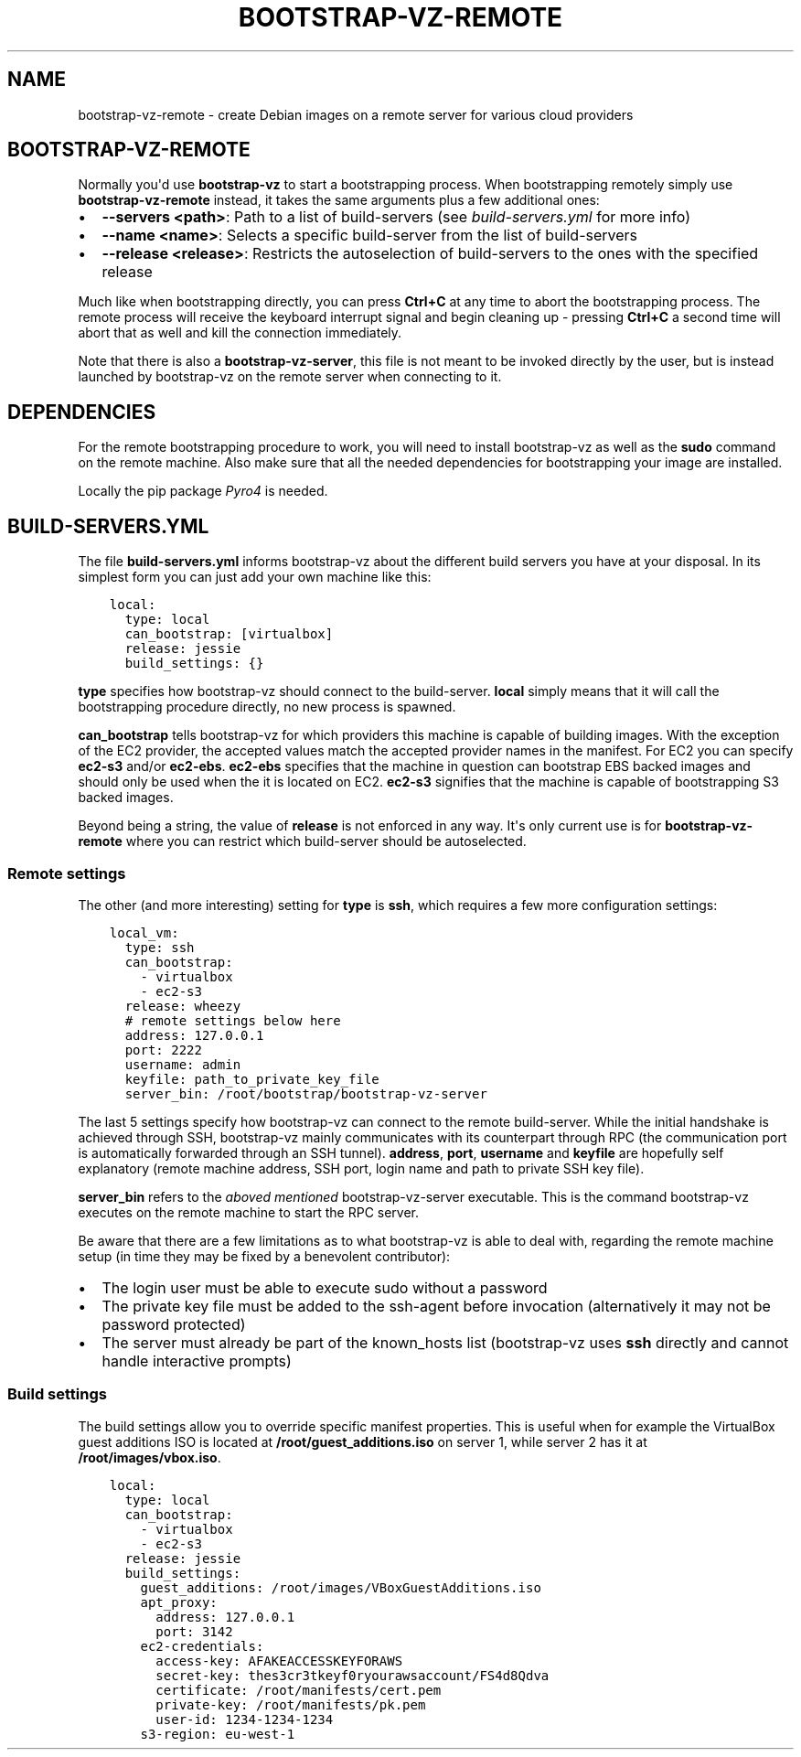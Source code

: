 .\" (C) Copyright 2014, Anders Ingemann
.\" (C) Copyright 2015 Marcin Kulisz (kuLa) <debian@kulisz.net>,
.
.nr rst2man-indent-level 0
.
.de1 rstReportMargin
\\$1 \\n[an-margin]
level \\n[rst2man-indent-level]
level margin: \\n[rst2man-indent\\n[rst2man-indent-level]]
-
\\n[rst2man-indent0]
\\n[rst2man-indent1]
\\n[rst2man-indent2]
..
.de1 INDENT
.\" .rstReportMargin pre:
. RS \\$1
. nr rst2man-indent\\n[rst2man-indent-level] \\n[an-margin]
. nr rst2man-indent-level +1
.\" .rstReportMargin post:
..
.de UNINDENT
. RE
.\" indent \\n[an-margin]
.\" old: \\n[rst2man-indent\\n[rst2man-indent-level]]
.nr rst2man-indent-level -1
.\" new: \\n[rst2man-indent\\n[rst2man-indent-level]]
.in \\n[rst2man-indent\\n[rst2man-indent-level]]u
..
.TH BOOTSTRAP-VZ-REMOTE 1 "August 19, 2015"
.SH NAME
bootstrap\-vz\-remote \- create Debian images on a remote server for various cloud providers

.SH BOOTSTRAP-VZ-REMOTE
.sp
Normally you\(aqd use \fBbootstrap\-vz\fP to start a bootstrapping process.
When bootstrapping remotely simply use \fBbootstrap\-vz\-remote\fP instead,
it takes the same arguments plus a few additional ones:
.INDENT 0.0
.IP \(bu 2
\fB\-\-servers <path>\fP: Path to a list of build\-servers
(see \fI\%build\-servers.yml\fP for more info)
.IP \(bu 2
\fB\-\-name <name>\fP: Selects a specific build\-server from the list
of build\-servers
.IP \(bu 2
\fB\-\-release <release>\fP: Restricts the autoselection of build\-servers
to the ones with the specified release
.UNINDENT
.sp
Much like when bootstrapping directly, you can press \fBCtrl+C\fP at any time
to abort the bootstrapping process.
The remote process will receive the keyboard interrupt signal
and begin cleaning up \- pressing \fBCtrl+C\fP a second time will abort that as
well and kill the connection immediately.
.sp
Note that there is also a \fBbootstrap\-vz\-server\fP, this file is not meant to be
invoked directly by the user, but is instead launched by bootstrap\-vz on the
remote server when connecting to it.
.SH DEPENDENCIES
.sp
For the remote bootstrapping procedure to work, you will need to install
bootstrap\-vz as well as the \fBsudo\fP command on the remote machine.
Also make sure that all the needed dependencies for bootstrapping your image
are installed.
.sp
Locally the pip package \fI\%Pyro4\fP is needed.
.SH BUILD-SERVERS.YML
.sp
The file \fBbuild\-servers.yml\fP informs bootstrap\-vz about the different
build servers you have at your disposal.
In its simplest form you can just add your own machine like this:
.INDENT 0.0
.INDENT 3.5
.sp
.nf
.ft C
local:
  type: local
  can_bootstrap: [virtualbox]
  release: jessie
  build_settings: {}
.ft P
.fi
.UNINDENT
.UNINDENT
.sp
\fBtype\fP specifies how bootstrap\-vz should connect to the build\-server.
\fBlocal\fP simply means that it will call the bootstrapping procedure directly,
no new process is spawned.
.sp
\fBcan_bootstrap\fP tells bootstrap\-vz for which providers this machine is capable
of building images. With the exception of the EC2 provider,
the accepted values match the accepted provider names in the manifest.
For EC2 you can specify \fBec2\-s3\fP and/or \fBec2\-ebs\fP\&.
\fBec2\-ebs\fP specifies that the machine in question can bootstrap EBS backed
images and should only be used when the it is located on EC2.
\fBec2\-s3\fP signifies that the machine is capable of bootstrapping S3 backed
images.
.sp
Beyond being a string, the value of \fBrelease\fP is not enforced in any way.
It\(aqs only current use is for \fBbootstrap\-vz\-remote\fP where you can restrict
which build\-server should be autoselected.
.SS Remote settings
.sp
The other (and more interesting) setting for \fBtype\fP is \fBssh\fP,
which requires a few more configuration settings:
.INDENT 0.0
.INDENT 3.5
.sp
.nf
.ft C
local_vm:
  type: ssh
  can_bootstrap:
    \- virtualbox
    \- ec2\-s3
  release: wheezy
  # remote settings below here
  address: 127.0.0.1
  port: 2222
  username: admin
  keyfile: path_to_private_key_file
  server_bin: /root/bootstrap/bootstrap\-vz\-server
.ft P
.fi
.UNINDENT
.UNINDENT
.sp
The last 5 settings specify how bootstrap\-vz can connect
to the remote build\-server.
While the initial handshake is achieved through SSH, bootstrap\-vz mainly
communicates with its counterpart through RPC (the communication port is
automatically forwarded through an SSH tunnel).
\fBaddress\fP, \fBport\fP, \fBusername\fP and \fBkeyfile\fP are hopefully
self explanatory (remote machine address, SSH port, login name and path to
private SSH key file).
.sp
\fBserver_bin\fP refers to the \fI\%aboved mentioned\fP
bootstrap\-vz\-server executable. This is the command bootstrap\-vz executes
on the remote machine to start the RPC server.
.sp
Be aware that there are a few limitations as to what bootstrap\-vz is able to
deal with, regarding the remote machine setup (in time they may be fixed
by a benevolent contributor):
.INDENT 0.0
.IP \(bu 2
The login user must be able to execute sudo without a password
.IP \(bu 2
The private key file must be added to the ssh\-agent before invocation
(alternatively it may not be password protected)
.IP \(bu 2
The server must already be part of the known_hosts list
(bootstrap\-vz uses \fBssh\fP directly and cannot handle interactive prompts)
.UNINDENT
.SS Build settings
.sp
The build settings allow you to override specific manifest properties.
This is useful when for example the VirtualBox guest additions ISO is located
at \fB/root/guest_additions.iso\fP on server 1, while server 2 has it at
\fB/root/images/vbox.iso\fP\&.
.INDENT 0.0
.INDENT 3.5
.sp
.nf
.ft C
local:
  type: local
  can_bootstrap:
    \- virtualbox
    \- ec2\-s3
  release: jessie
  build_settings:
    guest_additions: /root/images/VBoxGuestAdditions.iso
    apt_proxy:
      address: 127.0.0.1
      port: 3142
    ec2\-credentials:
      access\-key: AFAKEACCESSKEYFORAWS
      secret\-key: thes3cr3tkeyf0ryourawsaccount/FS4d8Qdva
      certificate: /root/manifests/cert.pem
      private\-key: /root/manifests/pk.pem
      user\-id: 1234\-1234\-1234
    s3\-region: eu\-west\-1
